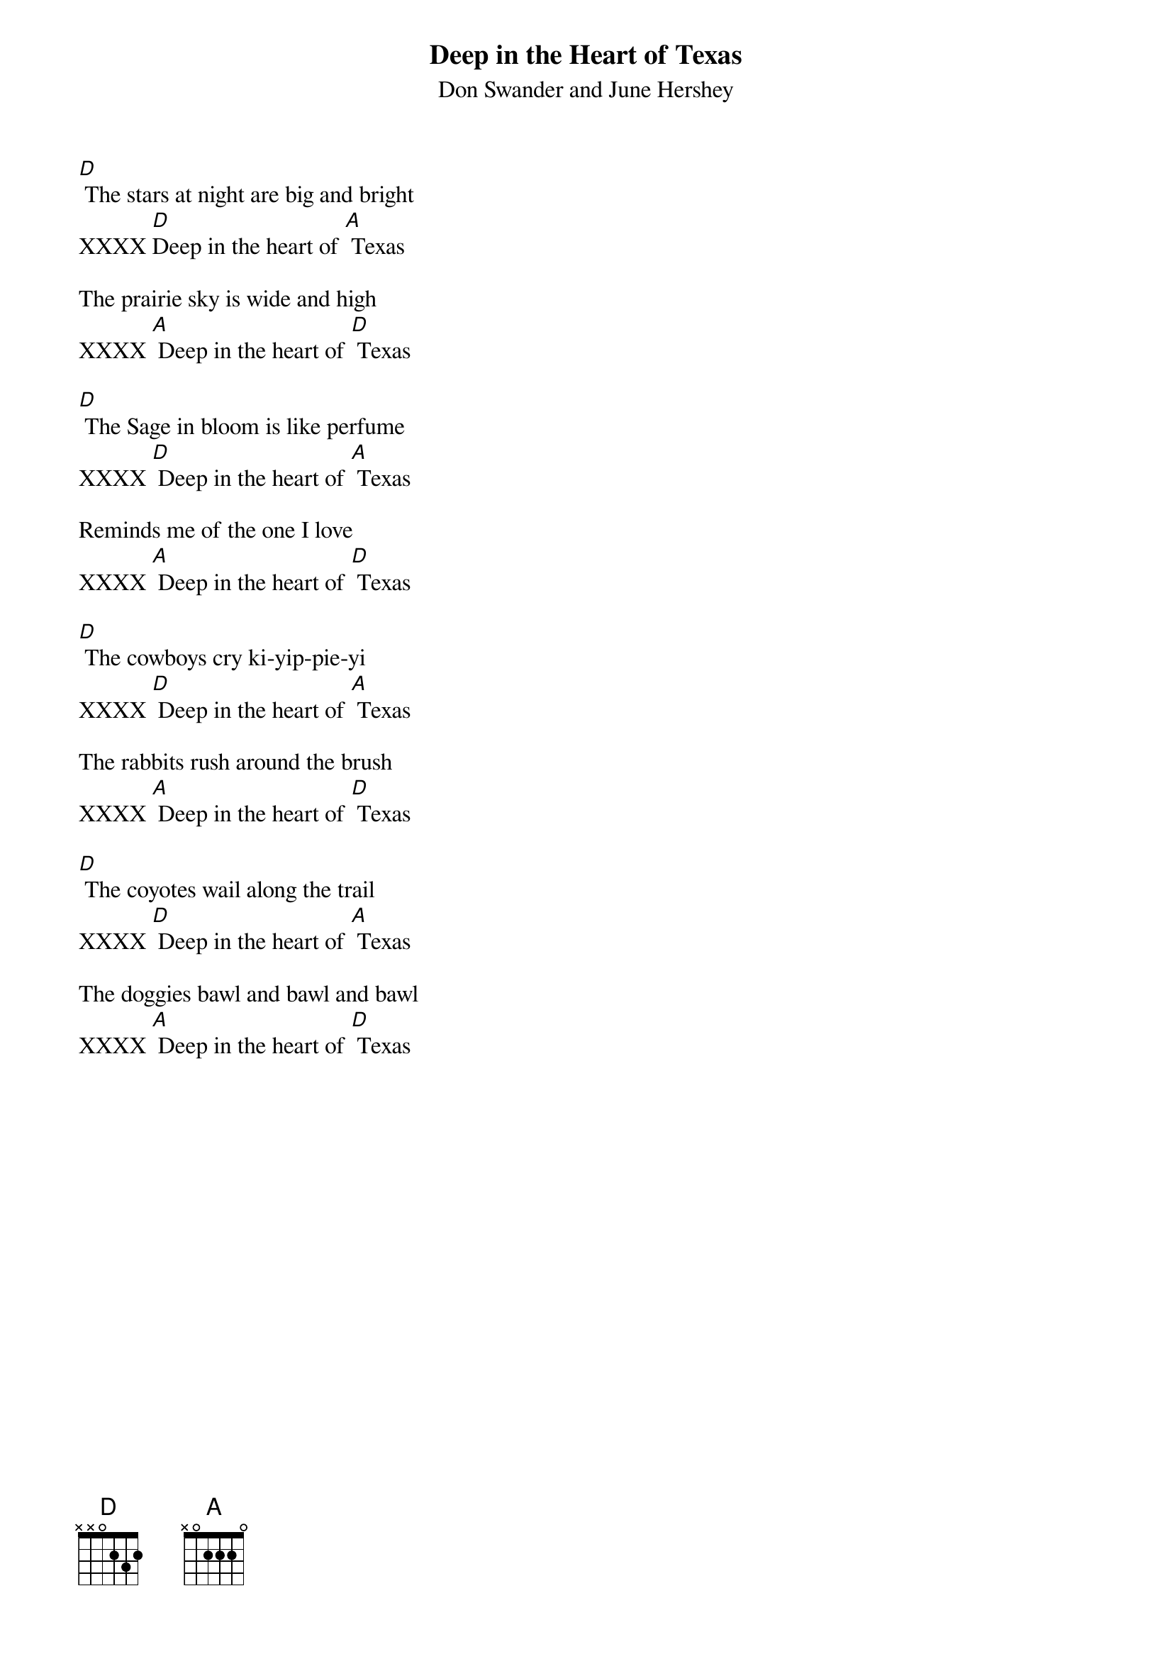 {t:Deep in the Heart of Texas}
{st:Don Swander and June Hershey}

[D] The stars at night are big and bright
XXXX [D]Deep in the heart of [A] Texas

The prairie sky is wide and high
XXXX [A] Deep in the heart of [D] Texas

[D] The Sage in bloom is like perfume
XXXX [D] Deep in the heart of [A] Texas

Reminds me of the one I love
XXXX [A] Deep in the heart of [D] Texas

[D] The cowboys cry ki-yip-pie-yi
XXXX [D] Deep in the heart of [A] Texas

The rabbits rush around the brush
XXXX [A] Deep in the heart of [D] Texas

[D] The coyotes wail along the trail
XXXX [D] Deep in the heart of [A] Texas

The doggies bawl and bawl and bawl
XXXX [A] Deep in the heart of [D] Texas
